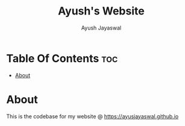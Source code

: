#+TITLE: Ayush's Website
#+AUTHOR: Ayush Jayaswal
* Table Of Contents :toc:
- [[#about][About]]

* About
This is the codebase for my website @ https://ayusjayaswal.github.io
